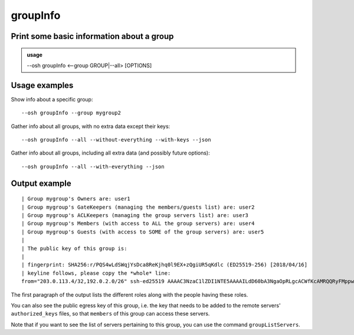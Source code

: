 ==========
groupInfo
==========

Print some basic information about a group
==========================================


.. admonition:: usage
   :class: cmdusage

   --osh groupInfo <--group GROUP|--all> [OPTIONS]

.. program:: groupInfo


.. option:: --group GROUP

   Specify the group to display the info of

.. option:: --all

   Dump info for all groups (auditors only), use with ``--json``


.. option:: --with[out]-everything

   Include or exclude all below options, including future ones

.. option:: --with[out]-keys

   Whether to include the group keys list (slow-ish, default: yes)

Usage examples
==============

Show info about a specific group::

    --osh groupInfo --group mygroup2

Gather info about all groups, with no extra data except their keys::

    --osh groupInfo --all --without-everything --with-keys --json

Gather info about all groups, including all extra data (and possibly future options)::

    --osh groupInfo --all --with-everything --json

Output example
==============

::

  | Group mygroup's Owners are: user1
  | Group mygroup's GateKeepers (managing the members/guests list) are: user2
  | Group mygroup's ACLKeepers (managing the group servers list) are: user3
  | Group mygroup's Members (with access to ALL the group servers) are: user4
  | Group mygroup's Guests (with access to SOME of the group servers) are: user5
  |
  | The public key of this group is:
  |
  | fingerprint: SHA256:r/PQS4wLdSWqjYsDca8ReKjhq0l9EX+zQgiUR5qKdlc (ED25519-256) [2018/04/16]
  | keyline follows, please copy the *whole* line:
  from="203.0.113.4/32,192.0.2.0/26" ssh-ed25519 AAAAC3NzaC1lZDI1NTE5AAAAILdD60bA3NgaOpRLgcACWfKcAMRQQRyFMppwp5GpHLTB mygroup@testbastion:1523886640

The first paragraph of the output lists the different roles along with the people having these roles.

You can also see the public egress key of this group, i.e. the key that needs to be added to the remote servers' ``authorized_keys`` files, so that ``members`` of this group can access these servers.

Note that if you want to see the list of servers pertaining to this group, you can use the command ``groupListServers``.
